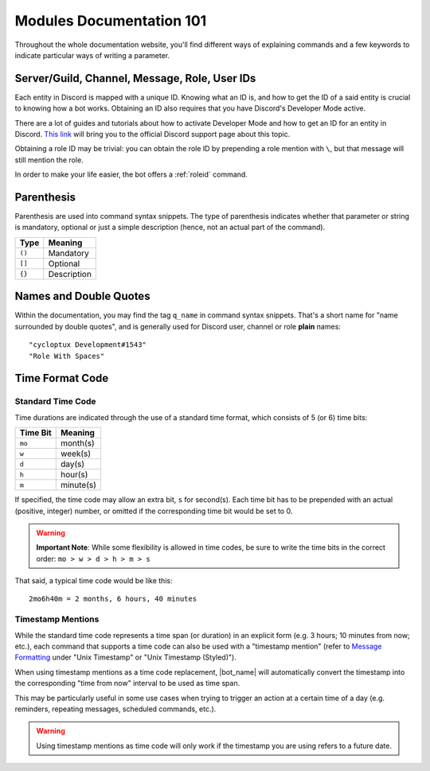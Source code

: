 *************************
Modules Documentation 101
*************************

Throughout the whole documentation website, you'll find different ways of explaining commands and a few keywords to indicate particular ways of writing a parameter.

.. _discord-ids:

Server/Guild, Channel, Message, Role, User IDs
==============================================

Each entity in Discord is mapped with a unique ID. Knowing what an ID is, and how to get the ID of a said entity is crucial to knowing how a bot works. Obtaining an ID also requires that you have Discord's Developer Mode active.

There are a lot of guides and tutorials about how to activate Developer Mode and how to get an ID for an entity in Discord. `This link <https://support.discord.com/hc/en-us/articles/206346498-Where-can-I-find-my-User-Server-Message-ID->`_ will bring you to the official Discord support page about this topic.

Obtaining a role ID may be trivial: you can obtain the role ID by prepending a role mention with ``\``, but that message will still mention the role.

In order to make your life easier, the bot offers a :ref:`roleid` command.

Parenthesis
===========

Parenthesis are used into command syntax snippets. The type of parenthesis indicates whether that parameter or string is mandatory, optional or just a simple description (hence, not an actual part of the command).

+----------+-------------+
| Type     | Meaning     |
+==========+=============+
| ``()``   | Mandatory   |
+----------+-------------+
| ``[]``   | Optional    |
+----------+-------------+
| ``{}``   | Description |
+----------+-------------+

Names and Double Quotes
=======================

Within the documentation, you may find the tag ``q_name`` in command syntax snippets. That's a short name for "name surrounded by double quotes", and is generally used for Discord user, channel or role **plain** names:

.. parsed-literal::

    "cycloptux Development#1543"
    "Role With Spaces"
    
.. _timecode:

Time Format Code
================

Standard Time Code
------------------

Time durations are indicated through the use of a standard time format, which consists of 5 (or 6) time bits:

+----------+-----------+
| Time Bit | Meaning   |
+==========+===========+
| ``mo``   | month(s)  |
+----------+-----------+
| ``w``    | week(s)   |
+----------+-----------+
| ``d``    | day(s)    |
+----------+-----------+
| ``h``    | hour(s)   |
+----------+-----------+
| ``m``    | minute(s) |
+----------+-----------+

If specified, the time code may allow an extra bit, ``s`` for second(s). Each time bit has to be prepended with an actual (positive, integer) number, or omitted if the corresponding time bit would be set to 0.

.. warning::
    **Important Note**: While some flexibility is allowed in time codes, be sure to write the time bits in the correct order: ``mo > w > d > h > m > s``

That said, a typical time code would be like this:

.. parsed-literal::

    2mo6h40m = 2 months, 6 hours, 40 minutes
    
Timestamp Mentions
------------------

While the standard time code represents a time span (or duration) in an explicit form (e.g. 3 hours; 10 minutes from now; etc.), each command that supports a time code can also be used with a "timestamp mention" (refer to `Message Formatting <https://discord.com/developers/docs/reference#message-formatting>`_ under "Unix Timestamp" or "Unix Timestamp (Styled)").

When using timestamp mentions as a time code replacement, |bot_name| will automatically convert the timestamp into the corresponding "time from now" interval to be used as time span.

This may be particularly useful in some use cases when trying to trigger an action at a certain time of a day (e.g. reminders, repeating messages, scheduled commands, etc.).

.. warning::
    Using timestamp mentions as time code will only work if the timestamp you are using refers to a future date.


